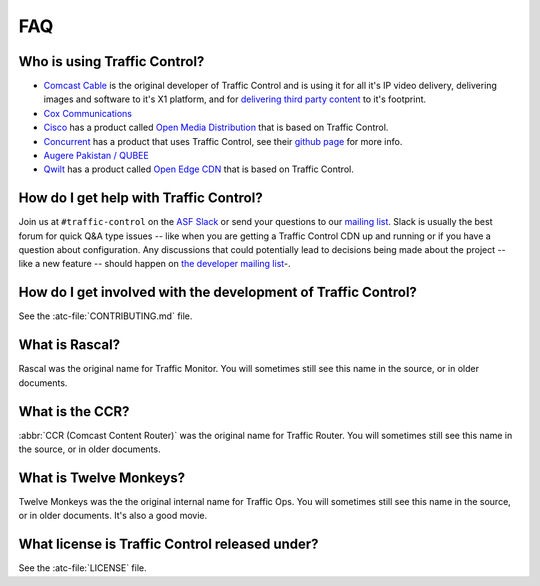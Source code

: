 ..
..
.. Licensed under the Apache License, Version 2.0 (the "License");
.. you may not use this file except in compliance with the License.
.. You may obtain a copy of the License at
..
..     http://www.apache.org/licenses/LICENSE-2.0
..
.. Unless required by applicable law or agreed to in writing, software
.. distributed under the License is distributed on an "AS IS" BASIS,
.. WITHOUT WARRANTIES OR CONDITIONS OF ANY KIND, either express or implied.
.. See the License for the specific language governing permissions and
.. limitations under the License.
..

.. _faq:

***
FAQ
***

Who is using Traffic Control?
=============================
- `Comcast Cable <http://www.comcast.com/>`_ is the original developer of Traffic Control and is using it for all it's IP video delivery, delivering images and software to it's X1 platform, and for `delivering third party content <https://www.comcastwholesale.com/products-services/content-delivery-network>`_ to it's footprint.
- `Cox Communications <http://www.cox.com/>`_
- `Cisco <http://www.cisco.com/>`_ has a product called `Open Media Distribution <http://www.cisco.com/c/en/us/products/video/open-media-distribution/index.html>`_ that is based on Traffic Control.
- `Concurrent <https://www.ccur.com/>`_ has a product that uses Traffic Control, see their `github page <https://github.com/concurrentlabs/laguna>`_ for more info.
- `Augere Pakistan / QUBEE <http://www.qubee.com.pk>`_
- `Qwilt <https://www.qwilt.com/>`_ has a product called `Open Edge CDN <https://qwilt.com/solutions/edge-cloud-cdn/>`_ that is based on Traffic Control.

How do I get help with Traffic Control?
=======================================
Join us at ``#traffic-control`` on the `ASF Slack <https://s.apache.org/slack-invite>`_ or send your questions to our `mailing list <mailto:users@trafficcontrol.apache.org>`_.  Slack is usually the best forum for quick Q&A type issues -- like when you are getting a Traffic Control CDN up and running or if you have a question about configuration. Any discussions that could potentially lead to decisions being made about the project -- like a new feature -- should happen on `the developer mailing list <mailto:dev@trafficcontrol.apache.org>`_-.

How do I get involved with the development of Traffic Control?
==============================================================
See the :atc-file:`CONTRIBUTING.md` file.

What is Rascal?
===============
Rascal was the original name for Traffic Monitor. You will sometimes still see this name in the source, or in older documents.

What is the CCR?
================
:abbr:`CCR (Comcast Content Router)` was the original name for Traffic Router. You will sometimes still see this name in the source, or in older documents.

What is Twelve Monkeys?
=======================
Twelve Monkeys was the the original internal name for Traffic Ops. You will sometimes still see this name in the source, or in older documents. It's also a good movie.

What license is Traffic Control released under?
===============================================
See the :atc-file:`LICENSE` file.
